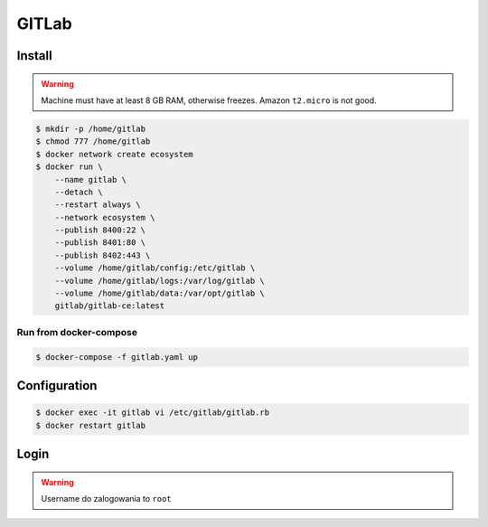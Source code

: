 ******
GITLab
******


Install
=======
.. warning:: Machine must have at least 8 GB RAM, otherwise freezes. Amazon ``t2.micro`` is not good.

.. code-block:: console

    $ mkdir -p /home/gitlab
    $ chmod 777 /home/gitlab
    $ docker network create ecosystem
    $ docker run \
        --name gitlab \
        --detach \
        --restart always \
        --network ecosystem \
        --publish 8400:22 \
        --publish 8401:80 \
        --publish 8402:443 \
        --volume /home/gitlab/config:/etc/gitlab \
        --volume /home/gitlab/logs:/var/log/gitlab \
        --volume /home/gitlab/data:/var/opt/gitlab \
        gitlab/gitlab-ce:latest

Run from docker-compose
-----------------------
.. code-block:: yaml
    :caption: ``gitlab.yaml``

    version: '3'

    networks:
        ecosystem:
            driver: bridge

    services:
        gitlab:
            image: gitlab/gitlab-ce
            container_name: gitlab
            restart: "always"
            ports:
                - "8400:22"
                - "8401:80"
                - "8402:443"
            networks:
                - ecosystem
            volumes:
                - /home/gitlab/config:/etc/gitlab
                - /home/gitlab/logs:/var/log/gitlab
                - /home/gitlab/data:/var/opt/gitlab

.. code-block:: console

    $ docker-compose -f gitlab.yaml up


Configuration
=============
.. code-block:: console

    $ docker exec -it gitlab vi /etc/gitlab/gitlab.rb
    $ docker restart gitlab

Login
=====
.. warning:: Username do zalogowania to ``root``
